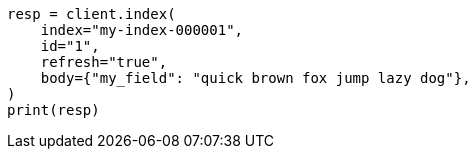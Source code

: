 // mapping/types/search-as-you-type.asciidoc:71

[source, python]
----
resp = client.index(
    index="my-index-000001",
    id="1",
    refresh="true",
    body={"my_field": "quick brown fox jump lazy dog"},
)
print(resp)
----